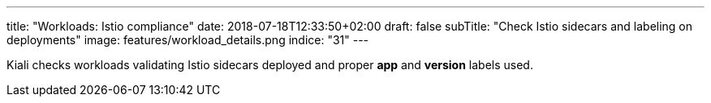 ---
title: "Workloads: Istio compliance"
date: 2018-07-18T12:33:50+02:00
draft: false
subTitle: "Check Istio sidecars and labeling on deployments"
image: features/workload_details.png
indice: "31"
---

Kiali checks workloads validating Istio sidecars deployed and proper *app* and *version* labels used.